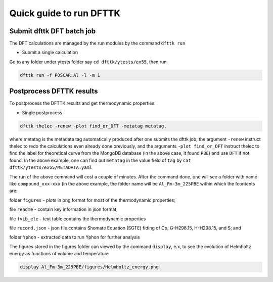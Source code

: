 Quick guide to run DFTTK
========================

Submit dfttk DFT batch job
--------------------------

The DFT calculations are managed by the run modules by the command ``dfttk run``

- Submit a single calculation

Go to any folder under ytests folder say ``cd dfttk/ytests/ex55``, then run

.. code-block:: bash

    dfttk run -f POSCAR.Al -l -m 1

Postprocess DFTTK results
-------------------------

To postprocess the DFTTK results and get thermodynamic properties.

- Single postprocess

.. code-block:: bash

    dfttk thelec -renew -plot find_or_DFT -metatag metatag.   

where metatag is the metadata tag automatically produced after one submits the dfttk job, the argument ``-renew`` instruct thelec to redo the calculations even already done previously, and the arguments ``-plot find_or_DFT`` instruct thelec to find the label for theoretical curve from the MongoDB database (in the above case, it found ``PBE``) and use ``DFT`` if not found. In the above example, one can find out ``metatag`` in the value field of ``tag`` by ``cat dfttk/ytests/ex55/METADATA.yaml``

The run of the above command will cost a couple of minutes. After the command done, one will see a folder with name like ``compound_xxx-xxx`` (in the above example, the folder name will be ``Al_Fm-3m_225PBE`` within which the fcontents are:

folder ``figures`` - plots in png format for most of the thermodynamic properties;

file ``readme`` - contain key information in json format;

file ``fvib_ele`` - text table contains the thermodynamic properties

file ``record.json`` - json file contains Shomate Equation (SGTE) fitting of Cp, G-H298.15, H-H298.15, and S; and

folder ``Yphon`` - extracted data to run Yphon for further analysis

The figures stored in the figures folder can viewed by the command ``display``, e.x, to see the evolution of Helmholtz energy as functions of volume and temperature

.. code-block:: bash

    display Al_Fm-3m_225PBE/figures/Helmholtz_energy.png 

.. image:: _static/Al-Helmholtz_energy.png

